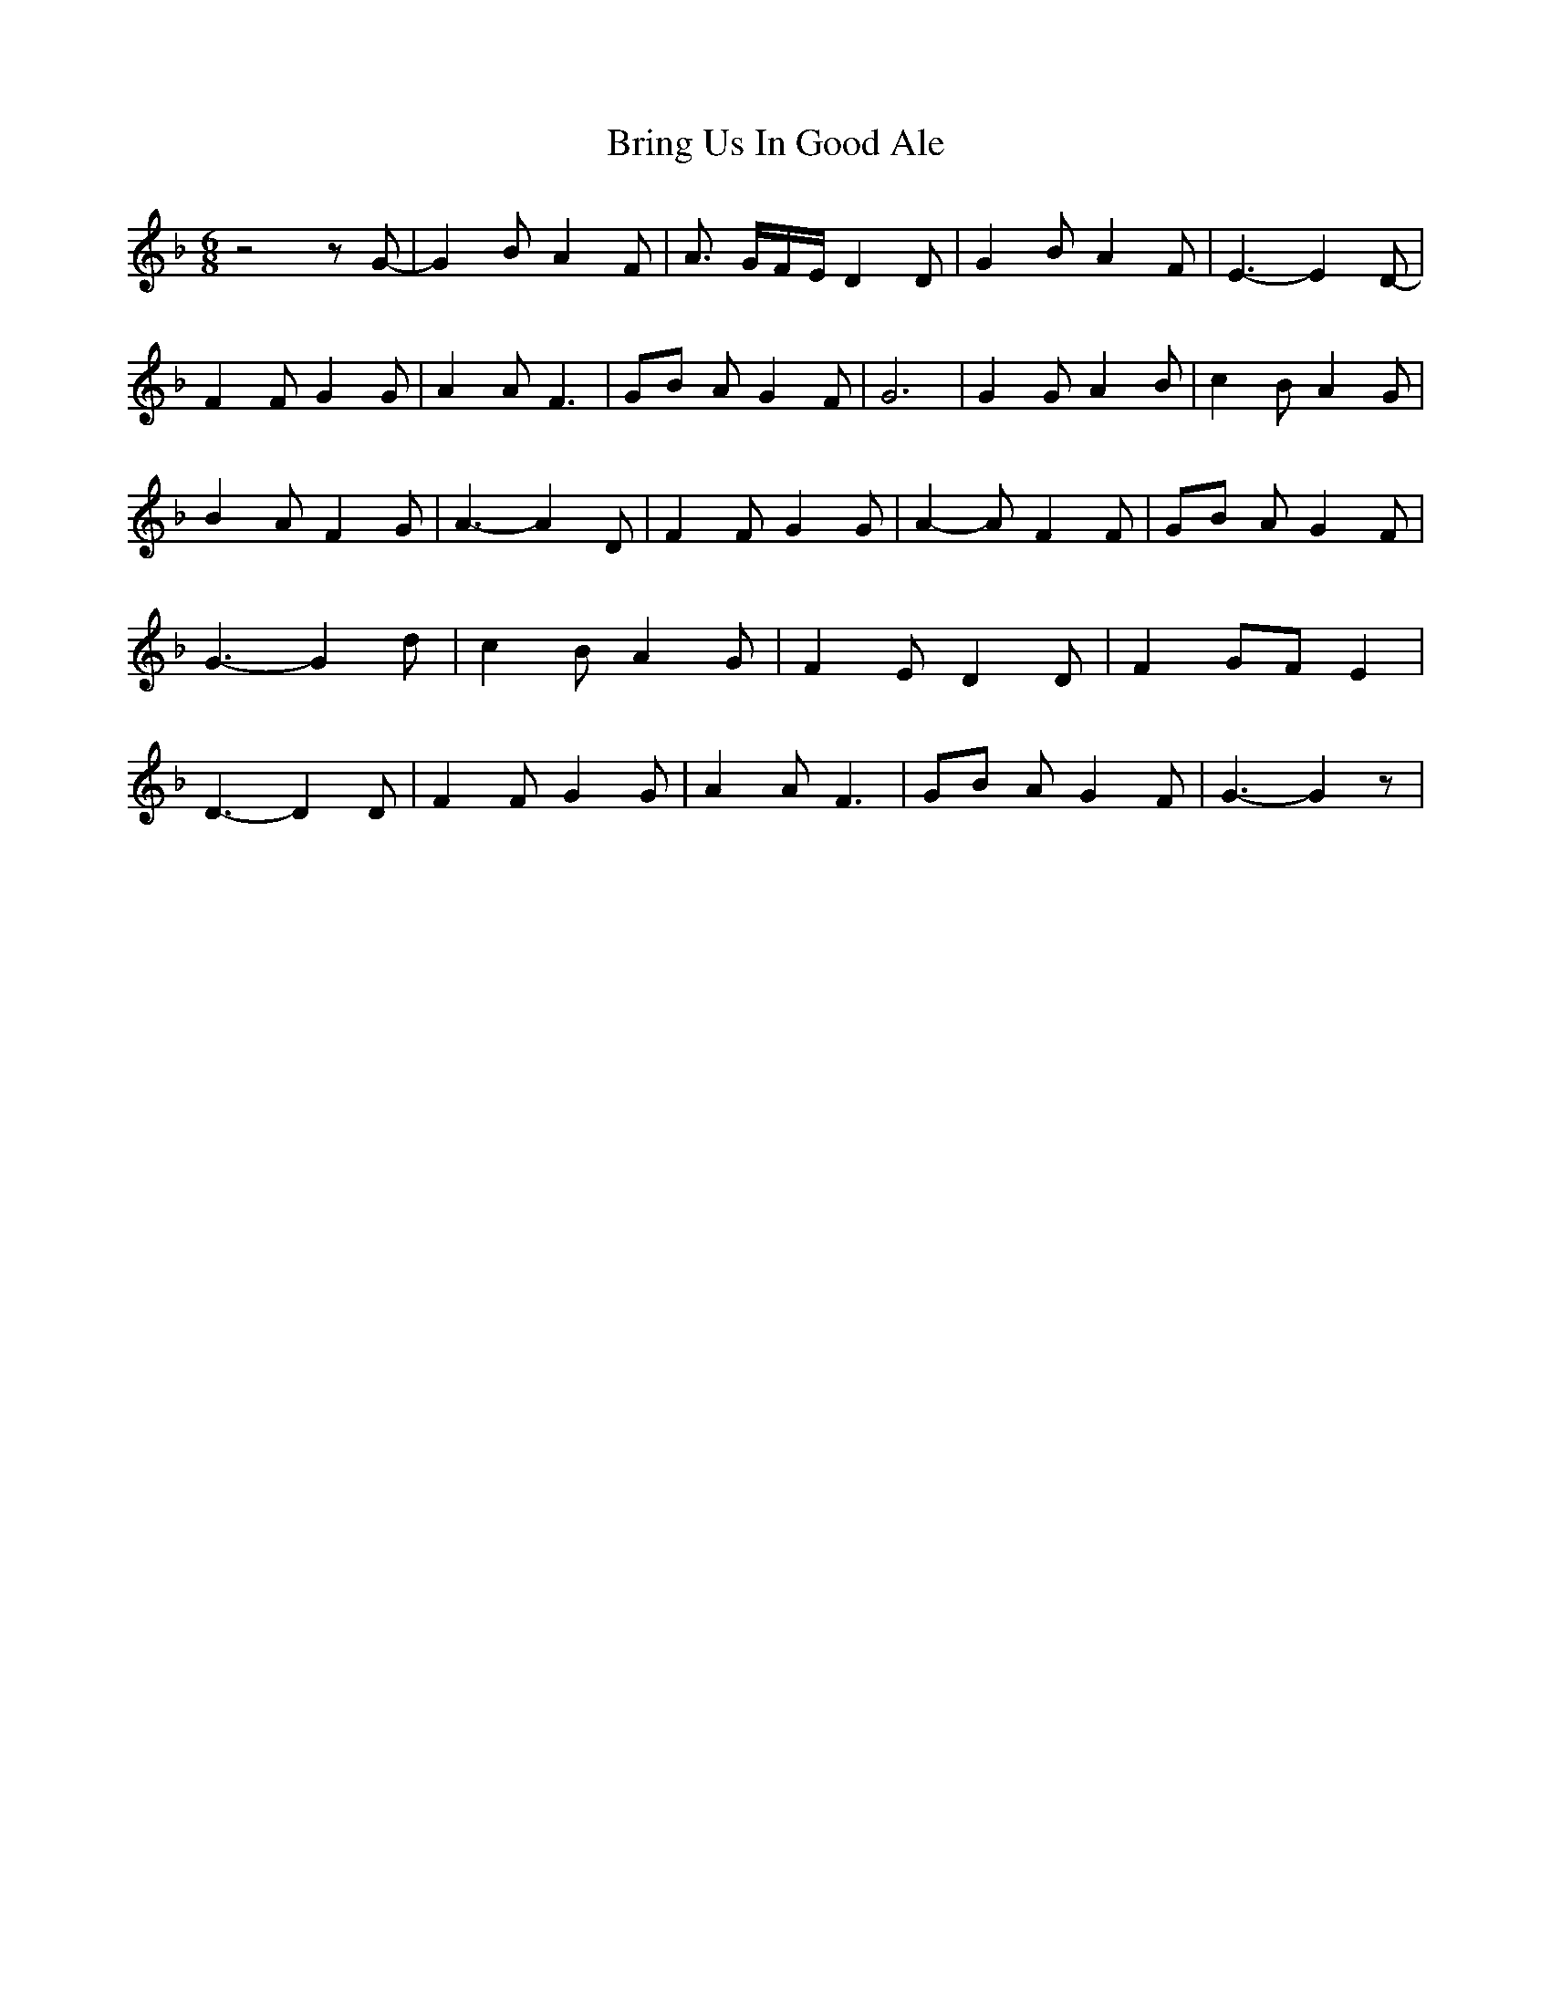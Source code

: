 % Generated more or less automatically by swtoabc by Erich Rickheit KSC
X:1
T:Bring Us In Good Ale
M:6/8
L:1/8
K:F
 z4 z G-| G2 B A2 F| A3/2- G/2F/2-E/2 D2 D| G2 B A2 F| E3- E2 D-| F2 F G2 G|\
 A2 A F3|G-B A G2 F| G6| G2 G A2 B| c2- B A2 G| B2 A F2 G| A3- A2 D|\
 F2 F G2 G| A2- A F2 F|G-B A G2 F| G3- G2 d| c2 B A2 G| F2 E D2 D|\
 F2 GF E2| D3- D2 D-| F2 F G2 G| A2 A F3|G-B A G2 F| G3- G2 z|

